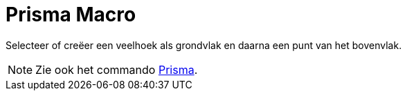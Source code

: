 = Prisma Macro
:page-en: tools/Prism
ifdef::env-github[:imagesdir: /nl/modules/ROOT/assets/images]

Selecteer of creëer een veelhoek als grondvlak en daarna een punt van het bovenvlak.

[NOTE]
====

Zie ook het commando xref:/commands/Prisma.adoc[Prisma].

====
